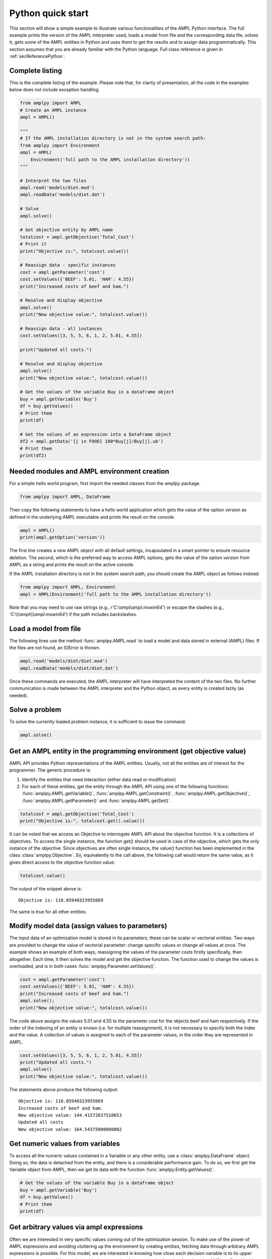 .. _secPythonQuickStart:

Python quick start
==================

This section will show a simple example to illustrate various functionalities of the AMPL Python interface.
The full example prints the version of the AMPL interpreter used, loads a model from file and the corresponding
data file, solves it, gets some of the AMPL entities in Python and uses them to get the results and to assign data
programmatically. This section assumes that you are already familiar with the Python language.
Full class reference is given in :ref:`secReferencePython`.


Complete listing
----------------

This is the complete listing of the example. Please note that, for clarity of presentation,
all the code in the examples below does not include exception handling.

.. code-block:: python

  from amplpy import AMPL
  # Create an AMPL instance
  ampl = AMPL()

  """
  # If the AMPL installation directory is not in the system search path:
  from amplpy import Environment
  ampl = AMPL(
      Environment('full path to the AMPL installation directory'))
  """

  # Interpret the two files
  ampl.read('models/diet.mod')
  ampl.readData('models/diet.dat')

  # Solve
  ampl.solve()

  # Get objective entity by AMPL name
  totalcost = ampl.getObjective('Total_Cost')
  # Print it
  print("Objective is:", totalcost.value())

  # Reassign data - specific instances
  cost = ampl.getParameter('cost')
  cost.setValues({'BEEF': 5.01, 'HAM': 4.55})
  print("Increased costs of beef and ham.")

  # Resolve and display objective
  ampl.solve()
  print("New objective value:", totalcost.value())

  # Reassign data - all instances
  cost.setValues([3, 5, 5, 6, 1, 2, 5.01, 4.55])

  print("Updated all costs.")

  # Resolve and display objective
  ampl.solve()
  print("New objective value:", totalcost.value())

  # Get the values of the variable Buy in a dataframe object
  buy = ampl.getVariable('Buy')
  df = buy.getValues()
  # Print them
  print(df)

  # Get the values of an expression into a DataFrame object
  df2 = ampl.getData('{j in FOOD} 100*Buy[j]/Buy[j].ub')
  # Print them
  print(df2)

Needed modules and AMPL environment creation
--------------------------------------------

For a simple hello world program, first import the needed classes from the `amplpy` package.

.. code-block:: python

  from amplpy import AMPL, DataFrame

Then copy the following statements to have a hello world application which gets the value
of the option `version` as defined in the underlying AMPL executable and prints the result
on the console.

.. code-block:: python

   ampl = AMPL()
   print(ampl.getOption('version'))


The first line creates a new AMPL object with all default settings, incapsulated in a smart pointer to ensure resource deletion.
The second, which is the preferred way to access AMPL options, gets the value of the option
`version` from AMPL as a string and prints the result on the active console.


If the AMPL installation directory is not in the system search path, you should create
the AMPL object as follows instead:

.. code-block:: python

   from amplpy import AMPL, Environment
   ampl = AMPL(Environment('full path to the AMPL installation directory'))

Note that you may need to use raw strings (e.g., `r'C:\\ampl\\ampl.mswin64'`) or escape the slashes (e.g., `'C:\\\\\\ampl\\\\\\ampl.mswin64'`) if the path includes backslashes.


Load a model from file
----------------------

The following lines use the method :func:`amplpy.AMPL.read` to load a model and data stored in external (AMPL) files.
If the files are not found, an IOError is thrown.

.. code-block:: python

   ampl.read('models/diet/diet.mod')
   ampl.readData('models/diet/diet.dat')

Once these commands are executed, the AMPL interpreter will have interpreted the content of the two files.
No further communication is made between the AMPL interpreter and the Python object, as every entity is created lazily (as needed).

Solve a problem
---------------

To solve the currently loaded problem instance, it is sufficient to issue the command:

.. code-block:: python

   ampl.solve()


Get an AMPL entity in the programming environment (get objective value)
-----------------------------------------------------------------------

AMPL API provides Python representations of the AMPL entities. Usually, not all the entities are
of interest for the programmer. The generic procedure is:

1. Identify the entities that need interaction (either data read or modification)
2. For each of these entities, get the entity through the AMPL API using one of the
   following functions: :func:`amplpy.AMPL.getVariable()`,
   :func:`amplpy.AMPL.getConstraint()`, :func:`amplpy.AMPL.getObjective()`,
   :func:`amplpy.AMPL.getParameter()` and :func:`amplpy.AMPL.getSet()`.


.. code-block:: python

    totalcost = ampl.getObjective('Total_Cost')
    print("Objective is:", totalcost.get().value())

It can be noted that we access an Objective to interrogate AMPL API about the objective function.
It is a collections of objectives. To access the single instance, the function get() should be used in
case of the objective, which gets the only instance of the objective.
Since objectives are often single instance, the value() function has been implemented in the class  :class:`amplpy.Objective`.
So, equivalently to the call above, the following call would return the same value, as it gives direct access
to the objective function value:

.. code-block:: python

   totalcost.value()

The output of the snippet above is::

   Objective is: 118.05940323955669

The same is true for all other entities.

Modify model data (assign values to parameters)
-----------------------------------------------

The input data of an optimization model is stored in its parameters; these can be scalar or vectorial entities.
Two ways are provided to change the value of vectorial parameter: change specific values or change all values at
once. The example shows an example of both ways, reassigning the values of the parameter costs firstly specifically,
then altogether. Each time, it then solves the model and get the objective function. The function used to change the
values is overloaded, and is in both cases :func:`amplpy.Parameter.setValues()`.

.. code-block:: python

   cost = ampl.getParameter('cost')
   cost.setValues({'BEEF': 5.01, 'HAM': 4.55})
   print("Increased costs of beef and ham.")
   ampl.solve();
   print("New objective value:", totalcost.value())

The code above assigns the values 5.01 and 4.55 to the parameter cost for the objects beef and ham respectively.
If the order of the indexing of an entity is known (i.e. for multiple reassignment), it is not necessary to specify
both the index and the value. A collection of values is assigned to each of the parameter values, in the order they are represented in AMPL.

.. code-block:: python

   cost.setValues([3, 5, 5, 6, 1, 2, 5.01, 4.55])
   print("Updated all costs.")
   ampl.solve()
   print("New objective value:", totalcost.value())

The statements above produce the following output::

   Objective is: 118.05940323955669
   Increased costs of beef and ham.
   New objective value: 144.41572037510653
   Updated all costs
   New objective value: 164.54375000000002

Get numeric values from variables
---------------------------------

To access all the numeric values contained in a Variable or any other entity, use a :class:`amplpy.DataFrame` object. Doing so, the data is detached from
the entity, and there is a considerable performance gain. To do so, we first get the Variable object from AMPL, then we get its data with the function :func:`amplpy.Entity.getValues()`.

.. code-block:: python

   # Get the values of the variable Buy in a dataframe object
   buy = ampl.getVariable('Buy')
   df = buy.getValues()
   # Print them
   print(df)


Get arbitrary values via ampl expressions
-----------------------------------------

Often we are interested in very specific values coming out of the optimization session. To make use of the power of AMPL expressions and avoiding
cluttering up the environment by creating entities, fetching data through arbitrary AMPL expressions is possible. For this model, we are interested
in knowing how close each decision variable is to its upper bound, in percentage.
We can obtain this data into a dataframe using the function :func:`amplpy.AMPL.getData()` with the code :

.. code-block:: python

  # Get the values of an expression into a DataFrame object
  df2 = ampl.getData("{j in FOOD} 100*Buy[j]/Buy[j].ub")
  # Print them
  print(df2)


Delete the AMPL object to free the resources
-----------------------------------------------------

It is good practice to make sure that the AMPL object is closed and all its resources released when it is not needed any more.
All the internal resources are automatically deallocated by the destructor of the AMPL object, so it is suggested to keep it stored
by value.
